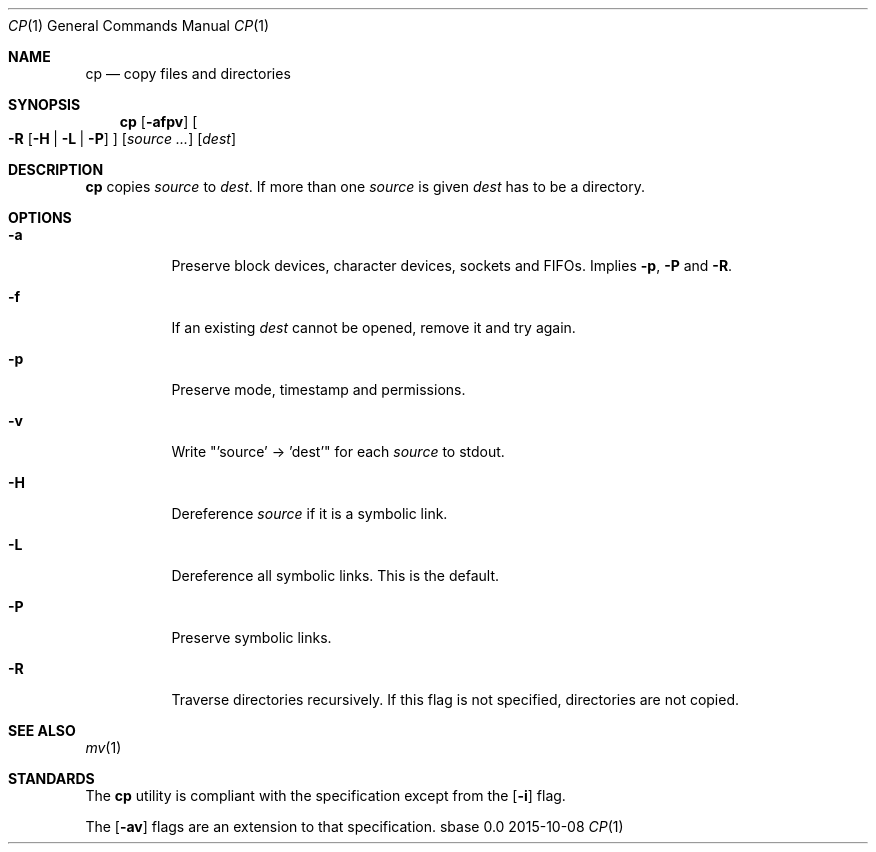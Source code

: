 .Dd 2015-10-08
.Dt CP 1
.Os sbase 0.0
.Sh NAME
.Nm cp
.Nd copy files and directories
.Sh SYNOPSIS
.Nm
.Op Fl afpv
.Oo
.Fl R
.Op Fl H | L | P
.Oc
.Op Ar source ...
.Op Ar dest
.Sh DESCRIPTION
.Nm
copies
.Ar source
to
.Ar dest .
If more than one
.Ar source
is given
.Ar dest
has to be a directory.
.Sh OPTIONS
.Bl -tag -width Ds
.It Fl a
Preserve block devices, character devices, sockets and FIFOs. Implies
.Fl p ,
.Fl P
and
.Fl R .
.It Fl f
If an existing
.Ar dest
cannot be opened, remove it and try again.
.It Fl p
Preserve mode, timestamp and permissions.
.It Fl v
Write "'source' -> 'dest'" for each
.Ar source
to stdout.
.It Fl H
Dereference
.Ar source
if it is a symbolic link.
.It Fl L
Dereference all symbolic links.
This is the default.
.It Fl P
Preserve symbolic links.
.It Fl R
Traverse directories recursively. If this flag is not specified, directories
are not copied.
.El
.Sh SEE ALSO
.Xr mv 1
.Sh STANDARDS
The
.Nm
utility is compliant with the
.St -p1003.1-2013
specification except from the
.Op Fl i
flag.
.Pp
The
.Op Fl av
flags are an extension to that specification.
